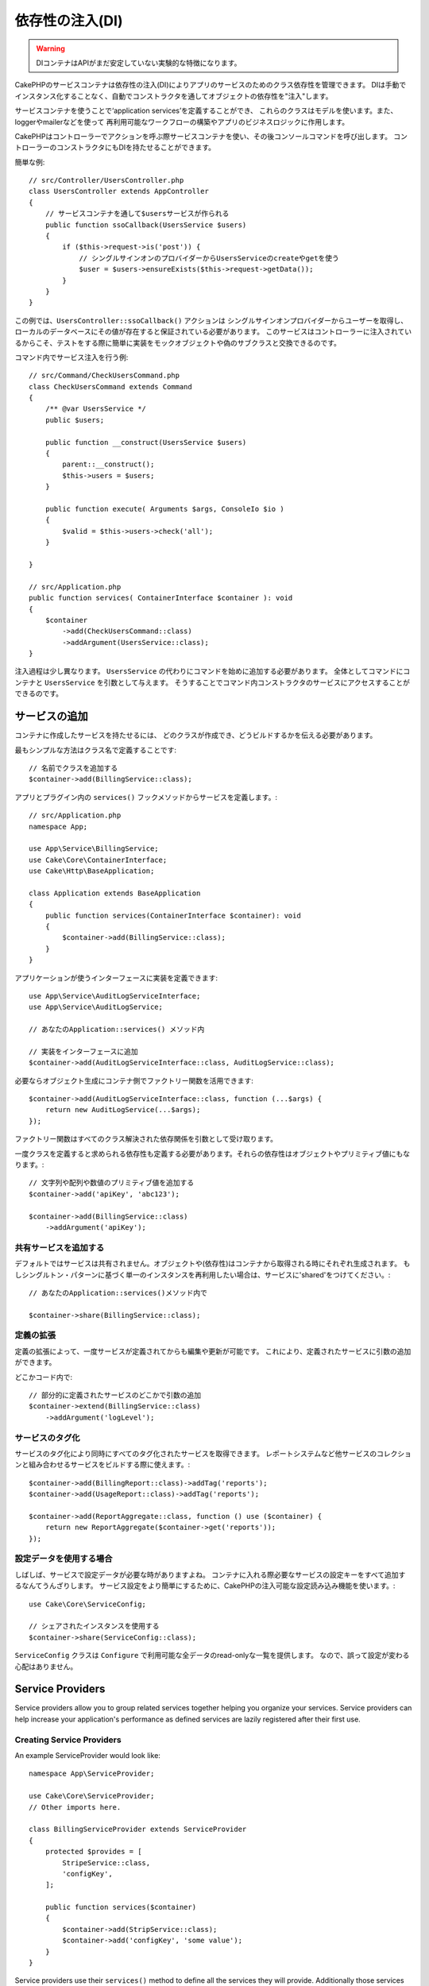 依存性の注入(DI)
####################

.. warning::
    DIコンテナはAPIがまだ安定していない実験的な特徴になります。

CakePHPのサービスコンテナは依存性の注入(DI)によりアプリのサービスのためのクラス依存性を管理できます。
DIは手動でインスタンス化することなく、自動でコンストラクタを通してオブジェクトの依存性を"注入"します。

サービスコンテナを使うことで‘application services’を定義することができ、
これらのクラスはモデルを使います。また、loggerやmailerなどを使って
再利用可能なワークフローの構築やアプリのビジネスロジックに作用します。

CakePHPはコントローラーでアクションを呼ぶ際サービスコンテナを使い、その後コンソールコマンドを呼び出します。
コントローラーのコンストラクタにもDIを持たせることができます。

簡単な例::

    // src/Controller/UsersController.php
    class UsersController extends AppController
    {
        // サービスコンテナを通して$usersサービスが作られる
        public function ssoCallback(UsersService $users)
        {
            if ($this->request->is('post')) {
                // シングルサインオンのプロバイダーからUsersServiceのcreateやgetを使う
                $user = $users->ensureExists($this->request->getData());
            }
        }
    }

この例では、``UsersController::ssoCallback()`` アクションは
シングルサインオンプロバイダーからユーザーを取得し、ローカルのデータベースにその値が存在すると保証されている必要があります。
このサービスはコントローラーに注入されているからこそ、テストをする際に簡単に実装をモックオブジェクトや偽のサブクラスと交換できるのです。

コマンド内でサービス注入を行う例::

    // src/Command/CheckUsersCommand.php
    class CheckUsersCommand extends Command
    {
        /** @var UsersService */
        public $users;

        public function __construct(UsersService $users)
        {
            parent::__construct();
            $this->users = $users;
        }

        public function execute( Arguments $args, ConsoleIo $io )
        {
            $valid = $this->users->check('all');
        }

    }

    // src/Application.php
    public function services( ContainerInterface $container ): void
    {
        $container
            ->add(CheckUsersCommand::class)
            ->addArgument(UsersService::class);
    }

注入過程は少し異なります。
``UsersService`` の代わりにコマンドを始めに追加する必要があります。
全体としてコマンドにコンテナと ``UsersService`` を引数として与えます。
そうすることでコマンド内コンストラクタのサービスにアクセスすることができるのです。

サービスの追加
===============
コンテナに作成したサービスを持たせるには、
どのクラスが作成でき、どうビルドするかを伝える必要があります。

最もシンプルな方法はクラス名で定義することです::

    // 名前でクラスを追加する
    $container->add(BillingService::class);

アプリとプラグイン内の ``services()`` フックメソッドからサービスを定義します。::

    // src/Application.php
    namespace App;

    use App\Service\BillingService;
    use Cake\Core\ContainerInterface;
    use Cake\Http\BaseApplication;

    class Application extends BaseApplication
    {
        public function services(ContainerInterface $container): void
        {
            $container->add(BillingService::class);
        }
    }

アプリケーションが使うインターフェースに実装を定義できます::

    use App\Service\AuditLogServiceInterface;
    use App\Service\AuditLogService;

    // あなたのApplication::services() メソッド内

    // 実装をインターフェースに追加
    $container->add(AuditLogServiceInterface::class, AuditLogService::class);

必要ならオブジェクト生成にコンテナ側でファクトリー関数を活用できます::

    $container->add(AuditLogServiceInterface::class, function (...$args) {
        return new AuditLogService(...$args);
    });

ファクトリー関数はすべてのクラス解決された依存関係を引数として受け取ります。

一度クラスを定義すると求められる依存性も定義する必要があります。それらの依存性はオブジェクトやプリミティブ値にもなります。::

    // 文字列や配列や数値のプリミティブ値を追加する
    $container->add('apiKey', 'abc123');

    $container->add(BillingService::class)
        ->addArgument('apiKey');

共有サービスを追加する
----------------------

デフォルトではサービスは共有されません。オブジェクトや(依存性)はコンテナから取得される時にそれぞれ生成されます。
もしシングルトン・パターンに基づく単一のインスタンスを再利用したい場合は、サービスに'shared'をつけてください。::

    // あなたのApplication::services()メソッド内で

    $container->share(BillingService::class);

定義の拡張
---------------------

定義の拡張によって、一度サービスが定義されてからも編集や更新が可能です。
これにより、定義されたサービスに引数の追加ができます。

どこかコード内で::

    // 部分的に定義されたサービスのどこかで引数の追加
    $container->extend(BillingService::class)
        ->addArgument('logLevel');

サービスのタグ化
----------------

サービスのタグ化により同時にすべてのタグ化されたサービスを取得できます。
レポートシステムなど他サービスのコレクションと組み合わせるサービスをビルドする際に使えます。::

    $container->add(BillingReport::class)->addTag('reports');
    $container->add(UsageReport::class)->addTag('reports');

    $container->add(ReportAggregate::class, function () use ($container) {
        return new ReportAggregate($container->get('reports'));
    });

設定データを使用する場合
------------------------

しばしば、サービスで設定データが必要な時がありますよね。
コンテナに入れる際必要なサービスの設定キーをすべて追加するなんてうんざりします。
サービス設定をより簡単にするために、CakePHPの注入可能な設定読み込み機能を使います。::


    use Cake\Core\ServiceConfig;

    // シェアされたインスタンスを使用する
    $container->share(ServiceConfig::class);

``ServiceConfig`` クラスは ``Configure`` で利用可能な全データのread-onlyな一覧を提供します。
なので、誤って設定が変わる心配はありません。

Service Providers
=================

Service providers allow you to group related services together helping you
organize your services. Service providers can help increase your application's
performance as defined services are lazily registered after
their first use.

Creating Service Providers
--------------------------

An example ServiceProvider would look like::

    namespace App\ServiceProvider;

    use Cake\Core\ServiceProvider;
    // Other imports here.

    class BillingServiceProvider extends ServiceProvider
    {
        protected $provides = [
            StripeService::class,
            'configKey',
        ];

        public function services($container)
        {
            $container->add(StripService::class);
            $container->add('configKey', 'some value');
        }
    }

Service providers use their ``services()`` method to define all the services they
will provide. Additionally those services  **must be** defined in the ``$provides``
property. Failing to include a service in the ``$provides`` property will result
in it not be loadable from the container.

Using Service Providers
-----------------------

To load a service provider add it into the container using the
``addServiceProvider()`` method::

    // in your Application::services() method.
    $container->addServiceProvider(new BillingServiceProvider());

Bootable ServiceProviders
-------------------------

If your service provider needs to run logic when it is added to the container,
you can implement the ``bootstrap()`` method. This situation can come up when your
service provider needs to load additional configuration files, load additional
service providers or modify a service defined elsewhere in your application. An
example of a bootable service would be::

    namespace App\ServiceProvider;

    use Cake\Core\ServiceProvider;
    // Other imports here.

    class BillingServiceProvider extends ServiceProvider
    {
        protected $provides = [
            StripeService::class,
            'configKey',
        ];

        public function bootstrap($container)
        {
            $container->addServiceProvider(new InvoicingServiceProvider());
        }
    }


.. _mocking-services-in-tests:

Mocking Services in Tests
=========================

In tests that use ``ConsoleIntegrationTestTrait`` or ``IntegrationTestTrait``
you can replace services that are injected via the container with mocks or
stubs::

    // In a test method or setup().
    $this->mockService(StripeService::class, function () {
        return new FakeStripe();
    });

    // If you need to remove a mock
    $this->removeMockService(StripeService::class);

Any defined mocks will be replaced in your application's container during
testing, and automatically injected into your controllers and commands. Mocks
are cleaned up at the end of each test.
